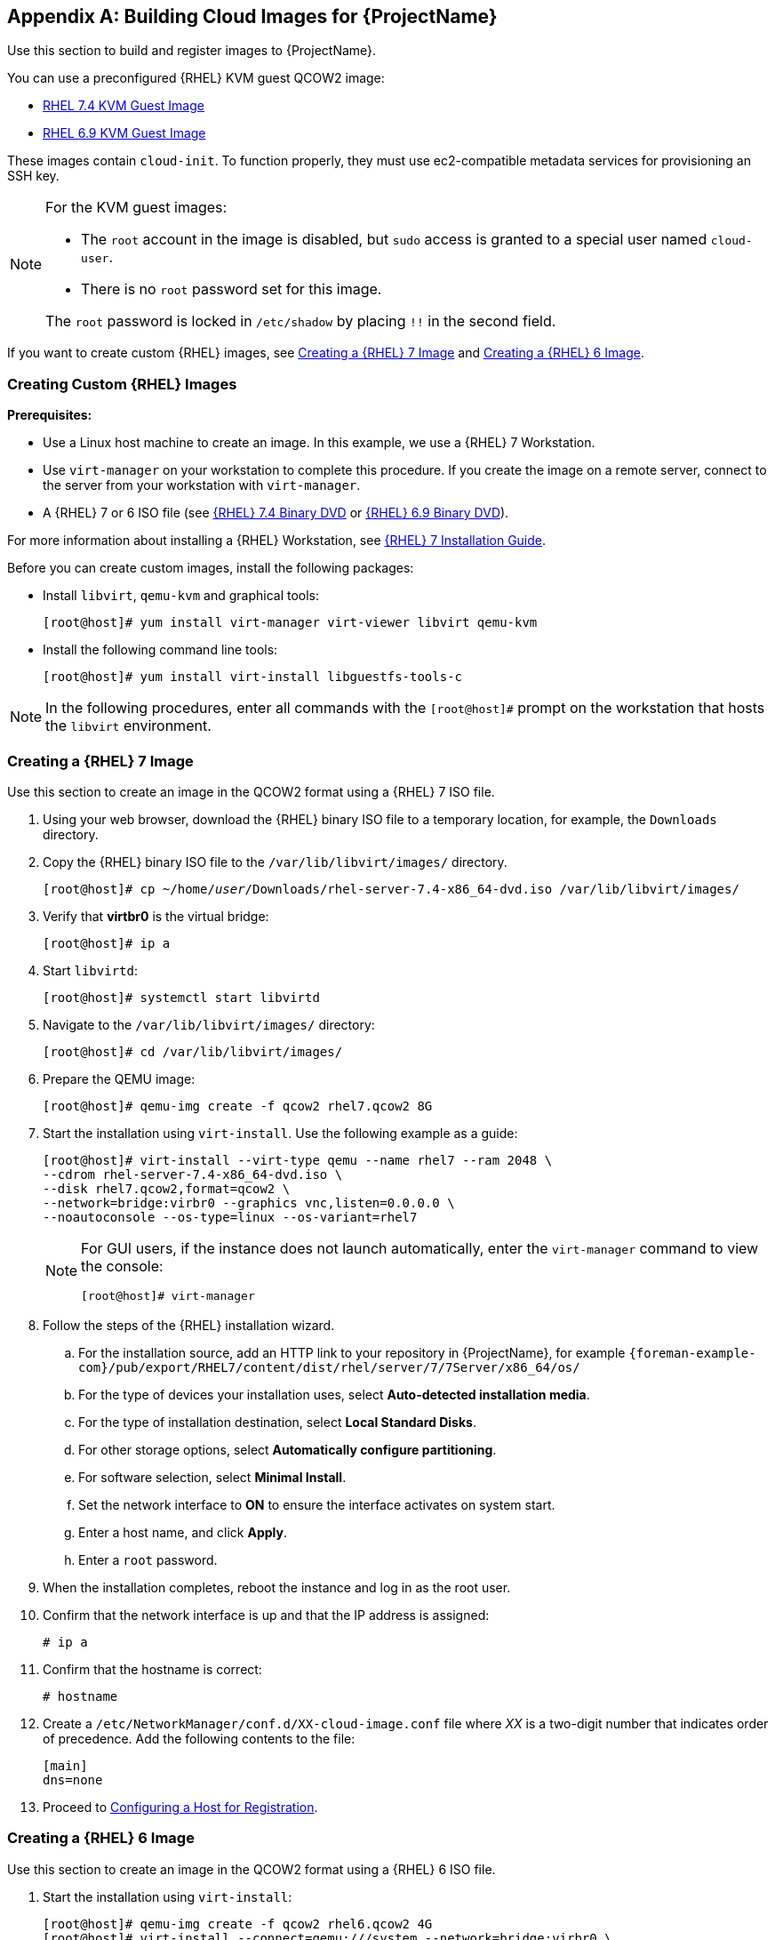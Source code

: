 [appendix]
[[Creating_Cloud_Images]]
== Building Cloud Images for {ProjectName}

Use this section to build and register images to {ProjectName}.

You can use a preconfigured {RHEL} KVM guest QCOW2 image:

* https://access.redhat.com/downloads/content/69/ver=/rhel---7/7.4/x86_64/product-software[RHEL 7.4 KVM Guest Image]
* https://access.redhat.com/downloads/content/69/ver=/rhel---6/6.9/x86_64/product-software[RHEL 6.9 KVM Guest Image]

These images contain `cloud-init`. To function properly, they must use ec2-compatible metadata services for provisioning an SSH key.

[NOTE]
================
For the KVM guest images:

* The `root` account in the image is disabled, but `sudo` access is granted to a special user named `cloud-user`.

* There is no `root` password set for this image.

The `root` password is locked in `/etc/shadow` by placing `!!` in the second field.
================

If you want to create custom {RHEL} images,
see xref:sect-create-rhel7-image[Creating a {RHEL} 7 Image] and
xref:sect-create-rhel6-image[Creating a {RHEL} 6 Image].

[[section-create-custom-images]]
=== Creating Custom {RHEL} Images

*Prerequisites:*

* Use a Linux host machine to create an image. In this example, we use a {RHEL} 7 Workstation.
* Use `virt-manager` on your workstation to complete this procedure. If you create the image on a remote server, connect to the server from your workstation with `virt-manager`.
* A {RHEL} 7 or 6 ISO file (see
https://access.redhat.com/downloads/content/69/ver=/rhel---7/7.4/x86_64/product-software[{RHEL} 7.4 Binary DVD] or https://access.redhat.com/downloads/content/69/ver=/rhel---6/6.9/x86_64/product-software[{RHEL} 6.9 Binary DVD]).

For more information about installing a {RHEL} Workstation, see https://access.redhat.com/documentation/en-US/Red_Hat_Enterprise_Linux/7/html/Installation_Guide/[{RHEL} 7 Installation Guide].

Before you can create custom images, install the following packages:

* Install `libvirt`, `qemu-kvm` and graphical tools:
+
-----------
[root@host]# yum install virt-manager virt-viewer libvirt qemu-kvm
-----------
+
* Install the following command line tools:
+
-----------
[root@host]# yum install virt-install libguestfs-tools-c
-----------


[NOTE]
=============
In the following procedures, enter all commands with the `[root@host]#` prompt on the workstation that hosts the `libvirt` environment.
=============



[[sect-create-rhel7-image]]
=== Creating a {RHEL} 7 Image
Use this section to create an image in the QCOW2 format using a {RHEL} 7 ISO file.

. Using your web browser, download the {RHEL} binary ISO file to a temporary location, for example, the `Downloads` directory.
+
. Copy the {RHEL} binary ISO file to the `/var/lib/libvirt/images/` directory.
+
[options="nowrap" subs="+quotes"]
-----------
[root@host]# cp ~/home/_user_/Downloads/rhel-server-7.4-x86_64-dvd.iso /var/lib/libvirt/images/
-----------
+
. Verify that *virtbr0* is the virtual bridge:
+
-----------
[root@host]# ip a
-----------
+
. Start `libvirtd`:
+
-----------
[root@host]# systemctl start libvirtd
-----------
+
. Navigate to the `/var/lib/libvirt/images/` directory:
+
-----------
[root@host]# cd /var/lib/libvirt/images/
-----------
+
. Prepare the QEMU image:
+
-----------
[root@host]# qemu-img create -f qcow2 rhel7.qcow2 8G
-----------
+
. Start the installation using `virt-install`. Use the following example as a guide:
+
-----------
[root@host]# virt-install --virt-type qemu --name rhel7 --ram 2048 \
--cdrom rhel-server-7.4-x86_64-dvd.iso \
--disk rhel7.qcow2,format=qcow2 \
--network=bridge:virbr0 --graphics vnc,listen=0.0.0.0 \
--noautoconsole --os-type=linux --os-variant=rhel7
-----------
+
[NOTE]
==============
For GUI users, if the instance does not launch automatically, enter the `virt-manager` command to view the console:
-----------
[root@host]# virt-manager
-----------
==============
+
. Follow the steps of the {RHEL} installation wizard.
+
  .. For the installation source, add an HTTP link to your repository in {ProjectName}, for example `{foreman-example-com}/pub/export/RHEL7/content/dist/rhel/server/7/7Server/x86_64/os/`
  .. For the type of devices your installation uses, select *Auto-detected installation media*.
  .. For the type of installation destination, select *Local Standard Disks*.
  .. For other storage options, select *Automatically configure partitioning*.
  .. For software selection, select *Minimal Install*.
  .. Set the network interface to *ON* to ensure the interface activates on system start.
  .. Enter a host name, and click *Apply*.
  .. Enter a `root` password.

+
. When the installation completes, reboot the instance and log in as
the root user.
. Confirm that the network interface is up and that the IP address is assigned:
+
--------------
# ip a
--------------
+
. Confirm that the hostname is correct:
+
--------------
# hostname
--------------
+
. Create a `/etc/NetworkManager/conf.d/XX-cloud-image.conf` file where _XX_ is a two-digit number that indicates order of precedence. Add the following contents to the file:
+
--------------
[main]
dns=none
--------------
+
. Proceed to xref:Configuring_Host_Registration[Configuring a Host for Registration].


[[sect-create-rhel6-image]]
=== Creating a {RHEL} 6 Image
Use this section to create an image in the QCOW2 format using a {RHEL} 6 ISO file.

.  Start the installation using `virt-install`:
+
--------------
[root@host]# qemu-img create -f qcow2 rhel6.qcow2 4G
[root@host]# virt-install --connect=qemu:///system --network=bridge:virbr0 \
--name=rhel6 --os-type linux --os-variant rhel6 \
--disk path=rhel6.qcow2,format=qcow2,size=10,cache=none \
--ram 4096 --vcpus=2 --check-cpu --accelerate \
--hvm --cdrom=rhel-server-6.8-x86_64-dvd.iso
--------------
+
This launches an instance and starts the installation process.
+
[NOTE]
===============
If the instance does not launch automatically, enter the `virt-viewer` command to view the console:

------------
[root@host]# virt-viewer rhel6
------------
===============

.  Set up the virtual machines as follows:
.. At the initial Installer boot menu, select the *Install or upgrade an existing system* option.
.. Select the appropriate *Language* and *Keyboard* options.
.. When prompted about which type of devices your installation uses, select *Basic Storage Devices*.
.. Select a `hostname` for your device. The default host name is `localhost.localdomain`.
.. Set a root password.
.. Based on the space on the disk, select the type of installation.
.. Select the *Basic Server* install, which includes an SSH server.
+
. Reboot the instance and log in as the `root` user.
. Update the `/etc/sysconfig/network-scripts/ifcfg-eth0` file so it only contains the following values:
+
-----------
TYPE=Ethernet
DEVICE=eth0
ONBOOT=yes
BOOTPROTO=dhcp
NM_CONTROLLED=no
-----------
+
. Restart the service network:
+
-----------------
# service network restart
-----------------
+
. Proceed to xref:Configuring_Host_Registration[Configuring a Host for Registration].


[[Configuring_Host_Registration]]
=== Configuring a Host for Registration


Red Hat Enterprise Linux virtual machines register to Customer Portal
Subscription Management by default. You must update each virtual machine
configuration so that they receive updates from the correct {Project}
Server or {SmartProxyServer}.

.Prerequisites

* Hosts must be using the following Red Hat Enterprise Linux version:
** 6.4 or later
** 7.0 or later
* All architectures of Red Hat Enterprise Linux are supported (i386,
x86_64, s390x, ppc_64).
* Ensure that a time synchronization tool is enabled and runs on the
{ProjectServer}s, any {SmartProxyServer}s, and the hosts.
** For Red Hat Enterprise Linux 6:
+
---------------------------------------
# chkconfig ntpd on; service ntpd start
---------------------------------------
** For Red Hat Enterprise Linux 7:
+
---------------------------------------------------
# systemctl enable chronyd; systemctl start chronyd
---------------------------------------------------
* Ensure that the daemon `rhsmcertd` is enabled and running on the hosts.
** For Red Hat Enterprise Linux 6:
+
-------------------------
# chkconfig rhsmcertd on; service rhsmcertd start
-------------------------
** For Red Hat Enterprise Linux 7:
+
---------------------------
# systemctl start rhsmcertd
---------------------------

.To Configure a Host for Registration:

. Take note of the fully qualified domain name (FQDN) of the {Project}
Server or {SmartProxyServer}, for example _server.example.com_.

. On the host, connect to a terminal on the host as the root user

. Install the consumer RPM from the {ProjectServer} or {SmartProxyServer} to
which the host is to be registered. The consumer RPM updates the content
source location of the host and allows the host to download content from
the content source specified in {ProjectName}.
+
------------------------------------------------------------
# rpm -Uvh http://server.example.com/pub/katello-ca-consumer-latest.noarch.rpm
------------------------------------------------------------

[[Registering_Host]]
=== Registering a Host


.Prerequisites

* Ensure that an activation key that is associated with the appropriate content view and environment exists for the host. For more information, see {BaseURL}content_management_guide/managing_activation_keys[Managing Activation Keys] in the _Content Management Guide_. By default, an activation key has the `auto-attach` function
  enabled. The feature is commonly used with hosts used as hypervisors.
* Ensure that the version of the `subscription-manager` utility is 1.10 or higher. The package is available in the standard
Red Hat Enterprise Linux repository.
. On the {RHEL} Workstation, connect to a terminal as the root user.
+
. Register the host using Red Hat Subscription Manager:
+
-------------------------------------------------------
# subscription-manager register --org="My_Organization" --activationkey="MyKey"
-------------------------------------------------------

[NOTE]
================

You can use the `--environment` option to override the content view and
life cycle environment defined by the activation key. For example, to
register a host to the content view "MyView" in a "Development" life
cycle environment:

-----------------------------------------------------------------------------------------
# subscription-manager register --org="My_Organization" \
--environment=Development/MyView \
--activationkey="MyKey"
-----------------------------------------------------------------------------------------
================

[NOTE]
================
For Red Hat Enterprise Linux 6.3 hosts, the release version defaults to
Red Hat Enterprise Linux 6 Server and must point to the 6.3
repository.

. On {ProjectName}, select *Hosts* > *Content Hosts*.

. Select the name of the host that needs to be changed.

. In the *Content Host Content* section click the edit icon to the right of
*Release Version*.

. Select "6.3" from the *Release Version* drop-down menu.

. Click *Save*.

================

[[Installing_katello_Agent]]
=== Installing the Katello Agent


Use the following procedure to install the Katello agent on a host
registered to {ProjectX}. The `katello-agent` package depends on the
gofer package that provides the `goferd service`. This service must be
enabled so that the {ProjectName} Server or {SmartProxyServer} can
provide information about errata that are applicable for content hosts.

.Prerequisites

The `{RepoRHEL7ServerSatelliteToolsProductVersion}` repository must be enabled, synchronized to the {ProjectServer}, and made available to your hosts as it provides the
required packages. For more information about enabling {RepoRHEL7ServerSatelliteToolsProductVersion}, see {BaseURL}managing_hosts/registering_hosts#installing-the-katello-agent_managing-hosts[Installing the Katello Agent] in _Managing Hosts_.


.To Install the Katello Agent


. Install the `katello-agent` RPM package using the following command:
+
---------------------------
# yum install katello-agent
---------------------------
+
. Ensure goferd is running:
+
---------------------------
# systemctl start goferd
---------------------------

=== Installing the Puppet Agent


Use this section to install and configure the Puppet agent on
a host. When you have correctly installed and configured the Puppet
agent, you can navigate to *Hosts* > *All hosts* to list all hosts visible to
{ProjectName} Server.

. Install the Puppet agent RPM package using the following command:
+
--------------------
# yum install puppet
--------------------

. Configure the puppet agent to start at boot:
+
On Red Hat Enterprise Linux 6:
+
---------------------
# chkconfig puppet on
---------------------
+
On Red Hat Enterprise Linux 7:
+
-------------------------
# systemctl enable puppet
-------------------------

=== Completing the {RHEL} 7 image

. Update the system:
+
-----------
# yum update
-----------
+
. Install the `cloud-init` packages:
+
-----------
# yum install cloud-utils-growpart cloud-init
-----------
+
. Open the `/etc/cloud/cloud.cfg` configuration file:
+
-----------
# vi /etc/cloud/cloud.cfg
-----------
+
. Under the heading `cloud_init_modules`, add:
+
-----------
- resolv-conf
-----------
+
The `resolv-conf` option automatically configures the `resolv.conf` when an instance boots for the first time. This file contains information related to the instance such as `nameservers`, `domain` and other options.
+
. Open the `/etc/sysconfig/network` file:
+
-----------
# vi /etc/sysconfig/network
-----------

. Add the following line to avoid problems accessing the EC2 metadata service:
+
-----------
NOZEROCONF=yes
-----------

. Un-register the virtual machine so that the resulting image does not contain the same subscription details for every instance cloned based on it:
+
------------
# subscription-manager repos --disable=*
# subscription-manager unregister
------------

. Power off the instance:
+
-----------
# poweroff
-----------
+
. On your {RHEL} Workstation, connect to the terminal as the root user and navigate to the `/var/lib/libvirt/images/` directory:
+
-----------
[root@host]# cd /var/lib/libvirt/images/
-----------
+
. Reset and clean the image using the `virt-sysprep` command so it can be used to create instances without issues:
+
-----------
[root@host]# virt-sysprep -d rhel7
-----------

. Reduce image size using the `virt-sparsify` command. This command
converts any free space within the disk image back to free space within
the host:
+
-----------
[root@host]# virt-sparsify --compress rhel7.qcow2 rhel7-cloud.qcow2
-----------
+
This creates a new `rhel7-cloud.qcow2` file in the location where you enter the command.


=== Completing the {RHEL} 6 image



. Update the system:
+
-----------
# yum update
-----------

. Install the `cloud-init` packages:
+
-----------
# yum install cloud-utils-growpart cloud-init
-----------

. Edit the `/etc/cloud/cloud.cfg` configuration file and under `cloud_init_modules` add:
+
-----------
- resolv-conf
-----------
+
The `resolv-conf` option automatically configures the `resolv.conf` configuration file when an instance boots for the first time. This file contains information related to the instance such as `nameservers`, `domain`, and other options.
+
. To prevent network issues, create the `/etc/udev/rules.d/75-persistent-net-generator.rules`
file as follows:
+
-------------
# echo "#" > /etc/udev/rules.d/75-persistent-net-generator.rules
-------------
+
This prevents `/etc/udev/rules.d/70-persistent-net.rules` file from being created. If `/etc/udev/rules.d/70-persistent-net.rules` is created, networking might not function properly when booting from snapshots (the network interface is created as "eth1" rather than "eth0" and IP address is not assigned).

. Add the following line to `/etc/sysconfig/network` to avoid problems accessing the EC2 metadata service:
+
-------------
NOZEROCONF=yes
-------------
+
. Un-register the virtual machine so that the resulting image does not contain the same subscription details for every instance cloned based on it:
+
----------
# subscription-manager repos --disable=*
# subscription-manager unregister
# yum clean all
----------
+
. Power off the instance:
+
----------
# poweroff
----------
+
. On your {RHEL} Workstation, log in as root and reset and clean the image using the `virt-sysprep` command so it can be used to create instances without issues:
+
----------
[root@host]# virt-sysprep -d rhel6
----------
+
. Reduce image size using the `virt-sparsify` command. This command converts any free space within the disk image back to free space within the host:
+
----------
[root@host]# virt-sparsify --compress rhel6.qcow2 rhel6-cloud.qcow2
----------
+
This creates a new `rhel6-cloud.qcow2` file in the location where you enter the command.
+
[NOTE]
================
You must manually resize the partitions of instances based on the image in accordance with the disk space in the flavor that is applied to the instance.
================

=== Next steps

* Repeat the procedures for every image that you want to provision with {Project}.
* Move the image to the location where you want to store for future use.
